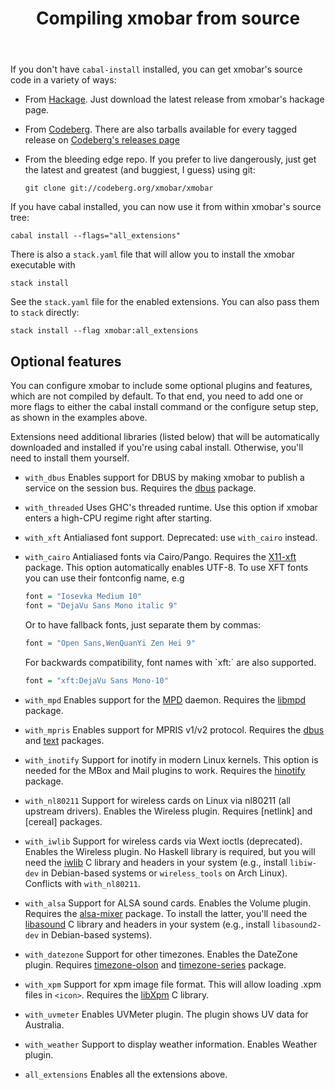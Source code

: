 #+title: Compiling xmobar from source

If you don't have =cabal-install= installed, you can get xmobar's source
code in a variety of ways:

- From [[http://hackage.haskell.org/package/xmobar/][Hackage]]. Just download the latest release from xmobar's hackage
  page.

- From [[http://codeberg.org/xmobar/xmobar/][Codeberg]]. There are also tarballs available for every tagged
  release on [[https://codeberg.org/xmobar/xmobar/releases][Codeberg's releases page]]

- From the bleeding edge repo. If you prefer to live dangerously, just
  get the latest and greatest (and buggiest, I guess) using git:

  #+begin_src shell
    git clone git://codeberg.org/xmobar/xmobar
  #+end_src

If you have cabal installed, you can now use it from within xmobar's
source tree:

#+begin_src shell
  cabal install --flags="all_extensions"
#+end_src

There is also a =stack.yaml= file that will allow you to install the
xmobar executable with

#+begin_src shell
  stack install
#+end_src

See the =stack.yaml= file for the enabled extensions. You can also pass
them to =stack= directly:

#+begin_src shell
  stack install --flag xmobar:all_extensions
#+end_src

** Optional features
   :PROPERTIES:
   :CUSTOM_ID: optional-features
   :END:

   You can configure xmobar to include some optional plugins and
   features, which are not compiled by default. To that end, you need
   to add one or more flags to either the cabal install command or
   the configure setup step, as shown in the examples above.

   Extensions need additional libraries (listed below) that will be
   automatically downloaded and installed if you're using cabal
   install.  Otherwise, you'll need to install them yourself.

   - =with_dbus= Enables support for DBUS by making xmobar to publish a
     service on the session bus. Requires the [[http://hackage.haskell.org/package/dbus][dbus]] package.

   - =with_threaded= Uses GHC's threaded runtime. Use this option if xmobar
     enters a high-CPU regime right after starting.

   - =with_xft= Antialiased font support.  Deprecated: use =with_cairo= instead.

   - =with_cairo= Antialiased fonts via Cairo/Pango. Requires the [[http://hackage.haskell.org/package/X11-xft/][X11-xft]]
     package. This option automatically enables UTF-8. To use XFT fonts you
     can use their fontconfig name, e.g

     #+begin_src haskell
       font = "Iosevka Medium 10"
       font = "DejaVu Sans Mono italic 9"
     #+end_src

     Or to have fallback fonts, just separate them by commas:

     #+begin_src haskell
       font = "Open Sans,WenQuanYi Zen Hei 9"
     #+end_src

     For backwards compatibility, font names with `xft:` are also supported.

     #+begin_src haskell
       font = "xft:DejaVu Sans Mono-10"
     #+end_src

   - =with_mpd= Enables support for the [[http://mpd.wikia.com/][MPD]] daemon. Requires the [[http://hackage.haskell.org/package/libmpd/][libmpd]]
     package.

   - =with_mpris= Enables support for MPRIS v1/v2 protocol. Requires the
     [[http://hackage.haskell.org/package/dbus][dbus]] and [[http://hackage.haskell.org/package/text][text]] packages.

   - =with_inotify= Support for inotify in modern Linux kernels. This
     option is needed for the MBox and Mail plugins to work. Requires the
     [[http://hackage.haskell.org/package/hinotify/][hinotify]] package.

   - =with_nl80211= Support for wireless cards on Linux via nl80211 (all
     upstream drivers). Enables the Wireless plugin. Requires [netlink] and
     [cereal] packages.

   - =with_iwlib= Support for wireless cards via Wext ioctls (deprecated).
     Enables the Wireless plugin. No Haskell library is required, but you
     will need the [[http://www.hpl.hp.com/personal/Jean_Tourrilhes/Linux/Tools.html][iwlib]] C library and headers in your system (e.g.,
     install =libiw-dev= in Debian-based systems or =wireless_tools= on
     Arch Linux). Conflicts with =with_nl80211=.

   - =with_alsa= Support for ALSA sound cards. Enables the Volume plugin.
     Requires the [[http://hackage.haskell.org/package/alsa-mixer][alsa-mixer]] package.  To install the latter, you'll need
     the [[http://packages.debian.org/stable/libasound2-dev][libasound]] C library and headers in your system (e.g., install
     =libasound2-dev= in Debian-based systems).

   - =with_datezone= Support for other timezones. Enables the DateZone
     plugin. Requires [[http://hackage.haskell.org/package/timezone-olson][timezone-olson]] and [[http://hackage.haskell.org/package/timezone-series][timezone-series]] package.

   - =with_xpm= Support for xpm image file format. This will allow loading
     .xpm files in =<icon>=. Requires the [[http://cgit.freedesktop.org/xorg/lib/libXpm][libXpm]] C library.

   - =with_uvmeter= Enables UVMeter plugin. The plugin shows UV data for
     Australia.

   - =with_weather= Support to display weather information. Enables Weather
     plugin.

   - =all_extensions= Enables all the extensions above.
